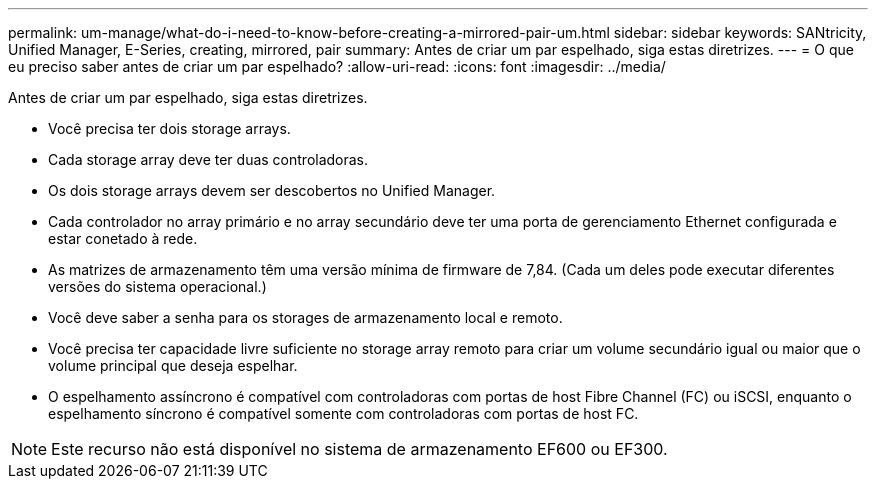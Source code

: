 ---
permalink: um-manage/what-do-i-need-to-know-before-creating-a-mirrored-pair-um.html 
sidebar: sidebar 
keywords: SANtricity, Unified Manager, E-Series, creating, mirrored, pair 
summary: Antes de criar um par espelhado, siga estas diretrizes. 
---
= O que eu preciso saber antes de criar um par espelhado?
:allow-uri-read: 
:icons: font
:imagesdir: ../media/


[role="lead"]
Antes de criar um par espelhado, siga estas diretrizes.

* Você precisa ter dois storage arrays.
* Cada storage array deve ter duas controladoras.
* Os dois storage arrays devem ser descobertos no Unified Manager.
* Cada controlador no array primário e no array secundário deve ter uma porta de gerenciamento Ethernet configurada e estar conetado à rede.
* As matrizes de armazenamento têm uma versão mínima de firmware de 7,84. (Cada um deles pode executar diferentes versões do sistema operacional.)
* Você deve saber a senha para os storages de armazenamento local e remoto.
* Você precisa ter capacidade livre suficiente no storage array remoto para criar um volume secundário igual ou maior que o volume principal que deseja espelhar.
* O espelhamento assíncrono é compatível com controladoras com portas de host Fibre Channel (FC) ou iSCSI, enquanto o espelhamento síncrono é compatível somente com controladoras com portas de host FC.


[NOTE]
====
Este recurso não está disponível no sistema de armazenamento EF600 ou EF300.

====